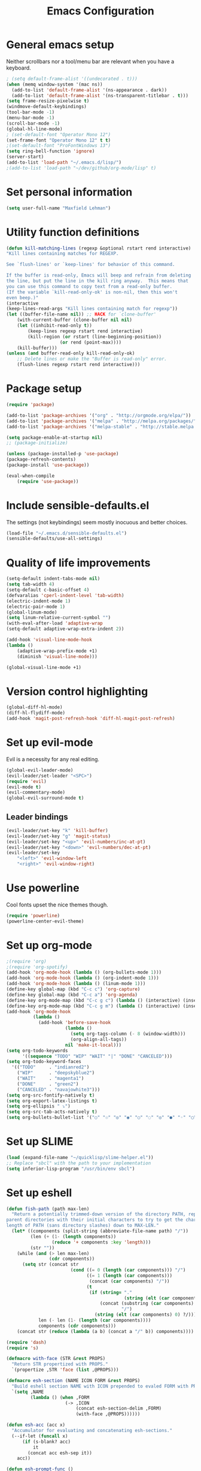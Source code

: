 #+TITLE: Emacs Configuration

* General emacs setup
  Neither scrollbars nor a tool/menu bar are relevant when you have a keyboard.
    #+BEGIN_SRC emacs-lisp
      ; (setq default-frame-alist '((undecorated . t)))
      (when (memq window-system '(mac ns))
        (add-to-list 'default-frame-alist '(ns-appearance . dark))
        (add-to-list 'default-frame-alist '(ns-transparent-titlebar . t)))
      (setq frame-resize-pixelwise t)
      (windmove-default-keybindings)
      (tool-bar-mode -1)
      (menu-bar-mode -1)
      (scroll-bar-mode -1)
      (global-hl-line-mode)
      ; (set-default-font "Operator Mono 12")
      (set-frame-font "Operator Mono 12" t t)
      ;(set-default-font "ProFontWindows 13")
      (setq ring-bell-function 'ignore)
      (server-start)
      (add-to-list 'load-path "~/.emacs.d/lisp/")
      ;(add-to-list 'load-path "~/dev/github/org-mode/lisp" t)
    #+END_SRC
* Set personal information
    #+BEGIN_SRC emacs-lisp
    (setq user-full-name "Maxfield Lehman")
    #+END_SRC
* Utility function definitions
    #+BEGIN_SRC emacs-lisp
    (defun kill-matching-lines (regexp &optional rstart rend interactive)
    "Kill lines containing matches for REGEXP.

    See `flush-lines' or `keep-lines' for behavior of this command.

    If the buffer is read-only, Emacs will beep and refrain from deleting
    the line, but put the line in the kill ring anyway.  This means that
    you can use this command to copy text from a read-only buffer.
    (If the variable `kill-read-only-ok' is non-nil, then this won't
    even beep.)"
    (interactive
    (keep-lines-read-args "Kill lines containing match for regexp"))
    (let ((buffer-file-name nil)) ;; HACK for `clone-buffer'
        (with-current-buffer (clone-buffer nil nil)
        (let ((inhibit-read-only t))
            (keep-lines regexp rstart rend interactive)
            (kill-region (or rstart (line-beginning-position))
                        (or rend (point-max))))
        (kill-buffer)))
    (unless (and buffer-read-only kill-read-only-ok)
        ;; Delete lines or make the "Buffer is read-only" error.
        (flush-lines regexp rstart rend interactive)))
    #+END_SRC
* Package setup
    #+BEGIN_SRC emacs-lisp
      (require 'package)

      (add-to-list 'package-archives '("org" . "http://orgmode.org/elpa/"))
      (add-to-list 'package-archives '("melpa" . "http://melpa.org/packages/"))
      (add-to-list 'package-archives '("melpa-stable" . "http://stable.melpa.org/packages/"))

      (setq package-enable-at-startup nil)
      ;; (package-initialize)

      (unless (package-installed-p 'use-package)
      (package-refresh-contents)
      (package-install 'use-package))

      (eval-when-compile
          (require 'use-package))
    #+END_SRC
* Include sensible-defaults.el
  The settings (not keybindings) seem mostly inocuous and better choices.
    #+BEGIN_SRC emacs-lisp
    (load-file "~/.emacs.d/sensible-defaults.el")
    (sensible-defaults/use-all-settings)
    #+END_SRC
* Quality of life improvements
    #+BEGIN_SRC emacs-lisp
    (setq-default indent-tabs-mode nil)
    (setq tab-width 4)
    (setq-default c-basic-offset 4)
    (defvaralias 'cperl-indent-level 'tab-width)
    (electric-indent-mode 1)
    (electric-pair-mode 1)
    (global-linum-mode)
    (setq linum-relative-current-symbol "")
    (with-eval-after-load 'adaptive-wrap
    (setq-default adaptive-wrap-extra-indent 2))

    (add-hook 'visual-line-mode-hook
    (lambda ()
        (adaptive-wrap-prefix-mode +1)
        (diminish 'visual-line-mode)))

    (global-visual-line-mode +1)
    #+END_SRC
* Version control highlighting
    #+BEGIN_SRC emacs-lisp
    (global-diff-hl-mode)
    (diff-hl-flydiff-mode)
    (add-hook 'magit-post-refresh-hook 'diff-hl-magit-post-refresh)
    #+END_SRC
* Set up evil-mode
  Evil is a necessity for any real editing.
    #+BEGIN_SRC emacs-lisp
    (global-evil-leader-mode)
    (evil-leader/set-leader "<SPC>")
    (require 'evil)
    (evil-mode t)
    (evil-commentary-mode)
    (global-evil-surround-mode t)
    #+END_SRC
** Leader bindings
    #+BEGIN_SRC emacs-lisp
      (evil-leader/set-key "k" 'kill-buffer)
      (evil-leader/set-key "g" 'magit-status)
      (evil-leader/set-key "<up>" 'evil-numbers/inc-at-pt)
      (evil-leader/set-key "<down>" 'evil-numbers/dec-at-pt)
      (evil-leader/set-key
          "<left>" 'evil-window-left
          "<right>" 'evil-window-right)
    #+END_SRC
* Use powerline
  Cool fonts upset the nice themes though.
    #+BEGIN_SRC emacs-lisp
    (require 'powerline)
    (powerline-center-evil-theme)
    #+END_SRC
* Set up org-mode
    #+BEGIN_SRC emacs-lisp
            ;(require 'org)
            ;(require 'org-spotify)
            (add-hook 'org-mode-hook (lambda () (org-bullets-mode 1)))
            (add-hook 'org-mode-hook (lambda () (org-indent-mode 1)))
            (add-hook 'org-mode-hook (lambda () (linum-mode 1)))
            (define-key global-map (kbd "C-c c") 'org-capture)
            (define-key global-map (kbd "C-c a") 'org-agenda)
            (define-key org-mode-map (kbd "C-c g c") (lambda () (interactive) (insert (grab-mac-link 'chrome 'org))))
            (define-key org-mode-map (kbd "C-c g m") (lambda () (interactive) (insert (grab-mac-link 'mail 'org))))
            (add-hook 'org-mode-hook
                      (lambda ()
                        (add-hook 'before-save-hook
                                  (lambda ()
                                    (setq org-tags-column (- 8 (window-width)))
                                    (org-align-all-tags))
                                  nil 'make-it-local)))
            (setq org-todo-keywords
                  '((sequence "TODO" "WIP" "WAIT" "|" "DONE" "CANCELED")))
            (setq org-todo-keyword-faces
              '(("TODO"     . "indianred2")
                ("WIP"      . "deepskyblue2")
                ("WAIT"     . "magenta1")
                ("DONE"     . "green2")
                ("CANCELED" . "navajowhite3")))
            (setq org-src-fontify-natively t)
            (setq org-export-latex-listings t)
            (setq org-ellipsis " ⤵")
            (setq org-src-tab-acts-natively t)
            (setq org-bullets-bullet-list '("○" "☉" "◎" "◉" "○" "◌" "◎" "●" "◦" "◯" "⚪" "⚫" "⚬" "❍" "￮" "⊙" "⊚" "⊛" "∙" "∘"))
    #+END_SRC
* Set up SLIME
    #+BEGIN_SRC emacs-lisp
    (load (expand-file-name "~/quicklisp/slime-helper.el"))
    ;; Replace "sbcl" with the path to your implementation
    (setq inferior-lisp-program "/usr/bin/env sbcl")
    #+END_SRC
* Set up eshell
#+BEGIN_SRC emacs-lisp
  (defun fish-path (path max-len)
    "Return a potentially trimmed-down version of the directory PATH, replacing
  parent directories with their initial characters to try to get the character
  length of PATH (sans directory slashes) down to MAX-LEN."
    (let* ((components (split-string (abbreviate-file-name path) "/"))
           (len (+ (1- (length components))
                   (reduce '+ components :key 'length)))
           (str ""))
      (while (and (> len max-len)
                  (cdr components))
        (setq str (concat str
                          (cond ((= 0 (length (car components))) "/")
                                ((= 1 (length (car components)))
                                 (concat (car components) "/"))
                                (t
                                 (if (string= "."
                                              (string (elt (car components) 0)))
                                     (concat (substring (car components) 0 2)
                                             "/")
                                   (string (elt (car components) 0) ?/)))))
              len (- len (1- (length (car components))))
              components (cdr components)))
      (concat str (reduce (lambda (a b) (concat a "/" b)) components))))

  (require 'dash)
  (require 's)

  (defmacro with-face (STR &rest PROPS)
    "Return STR propertized with PROPS."
    `(propertize ,STR 'face (list ,@PROPS)))

  (defmacro esh-section (NAME ICON FORM &rest PROPS)
    "Build eshell section NAME with ICON prepended to evaled FORM with PROPS."
    `(setq ,NAME
           (lambda () (when ,FORM
                        (-> ,ICON
                            (concat esh-section-delim ,FORM)
                            (with-face ,@PROPS))))))

  (defun esh-acc (acc x)
    "Accumulator for evaluating and concatenating esh-sections."
    (--if-let (funcall x)
        (if (s-blank? acc)
            it
          (concat acc esh-sep it))
      acc))

  (defun esh-prompt-func ()
    "Build `eshell-prompt-function'"
    (concat esh-header
            (-reduce-from 'esh-acc "" eshell-funcs)
            "\n"
            eshell-prompt-string))

  (set-fontset-font t '(#Xf07c . #Xf07c) "fontawesome")
  (set-fontset-font t '(#Xf126 . #Xf126) "fontawesome")
  (set-fontset-font t '(#Xf017 . #Xf017) "fontawesome")
  (set-fontset-font t '(#Xf0c9 . #Xf0c9) "fontawesome")
  (set-fontset-font t '(#Xf09b . #Xf09b) "fontawesome")
  (set-fontset-font t '(#Xf296 . #Xf296) "fontawesome")

  (esh-section esh-dir
               "\xf07c"  ;  (faicon folder)
               (abbreviate-file-name (eshell/pwd))
               '(:foreground "DodgerBlue1" :bold ultra-bold))

  (esh-section esh-git
               (concat
                "\xf126"                  ;  (git icon)
                (pcase (s-left 10 (magit-get "remote" (magit-get-remote) "url"))
                  ("git@github" " ")
                  ("git@gitlab" " ")
                  (_            "")))
                (magit-get-current-branch)
               '(:foreground "green3"))

  (esh-section esh-clock
               "\xf017"  ;  (clock icon)
               (format-time-string "%I:%M %p" (current-time))
               '(:foreground "wheat2"))

  ;; Below I implement a "prompt number" section
  (setq esh-prompt-num 0)
  (add-hook 'eshell-exit-hook (lambda () (setq esh-prompt-num 0)))
  (advice-add 'eshell-send-input :before
              (lambda (&rest args) (setq esh-prompt-num (incf esh-prompt-num))))

  (esh-section esh-num
               "\xf0c9"  ;  (list icon)
               (number-to-string esh-prompt-num)
               '(:foreground "orchid1"))

  (esh-section esh-user
               "\xf2bd"
               (user-login-name)
               '(:foreground "indianred1"))

  ;; Separator between esh-sections
  (setq esh-sep " | ")  ; or "  "

  ;; Separator between an esh-section icon and form
  (setq esh-section-delim " ")

  ;; Eshell prompt header
  (setq esh-header "\n ")  ; or "\n┌─"

  ;; Eshell prompt regexp and string. Unless you are varying the prompt by eg.
  ;; your login, these can be the same.
  (setq eshell-prompt-regexp "└─> ")   ; or "└─> "
  (setq eshell-prompt-string "└─> ")   ; or "└─> "

  ;; Choose which eshell-funcs to enable
  (setq eshell-funcs (list esh-dir esh-git esh-clock esh-user))

  ;; Enable the new eshell prompt
  (setq eshell-prompt-function 'esh-prompt-func)
#+END_SRC
* Set up helm
    #+BEGIN_SRC emacs-lisp
    (use-package helm
        :ensure t)
    (global-set-key (kbd "M-x") 'helm-M-x)
    (global-set-key (kbd "C-x C-f") #'helm-find-files)
    (helm-mode 1)
    #+END_SRC
* Use company-mode
#+BEGIN_SRC emacs-lisp
(add-hook 'after-init-hook 'global-company-mode)
(setq company-dabbrev-downcase 0)
(setq company-idle-delay 0)
#+END_SRC
* Language specific setup
** Clojure
   #+BEGIN_SRC emacs-lisp
    (add-hook 'clojure-mode-hook 'cider-mode)
    (add-hook 'cider-repl-mode-hook #'company-mode)
    (add-hook 'cider-mode-hook #'company-mode)
(with-eval-after-load 'lispyville
  (lispyville-set-key-theme '(operators
                              (escape insert)
                              (additional-movement normal visual motion)
                              slurp/barf-cp)))

   #+END_SRC
** Forth
#+BEGIN_SRC emacs-lisp
(add-hook 'forth-mode-hook (lambda () (electric-pair-mode -1)))
#+END_SRC
** Ruby/Rails
   #+BEGIN_SRC emacs-lisp
   (require 'flymake-ruby)
   (add-hook 'ruby-mode-hook 'flymake-ruby-load)
   (setq ruby-deep-indent-paren nil)
   (add-to-list 'auto-mode-alist '("\\.erb\\'" . web-mode))
   #+END_SRC
** Rust
    It's always good to be optimistic about learning Rust.
    #+BEGIN_SRC emacs-lisp
    (add-hook 'rust-mode-hook 'cargo-minor-mode)
    (evil-leader/set-key-for-mode 'rust-mode "f" 'rust-format-buffer)
    (setq racer-cmd "~/.cargo/bin/racer") ;; Rustup binaries PATH
    (setq racer-rust-src-path "/Users/Max/.multirust/toolchains/stable-x86_64-apple-darwin/lib/rustlib/src/rust/src") ;; Rust source code PATH

    (add-hook 'rust-mode-hook #'racer-mode)
    (add-hook 'racer-mode-hook #'eldoc-mode)
    (add-hook 'racer-mode-hook #'company-mode)
    (add-hook 'flycheck-mode-hook #'flycheck-rust-setup)
    #+END_SRC
** Python
    #+BEGIN_SRC emacs-lisp
    (add-hook 'python-mode-hook 'anaconda-eldoc-mode)
    (add-hook 'python-mode-hook 'anaconda-mode)
    (eval-after-load "company"
    '(add-to-list 'company-backends 'company-anaconda))
    #+END_SRC
** Java
    #+BEGIN_SRC emacs-lisp
    (add-hook 'java-mode-hook (lambda ()
                        (setq c-basic-offset 4
                                tab-width 4
                                indent-tabs-mode t)))
    #+END_SRC
* Encrypted editing setup
#+BEGIN_SRC emacs-lisp
(require 'epa-file)
(epa-file-enable)
#+END_SRC
* Set up Spotify integration
#+BEGIN_SRC emacs-lisp
(require 'org-spotify)
#+END_SRC
